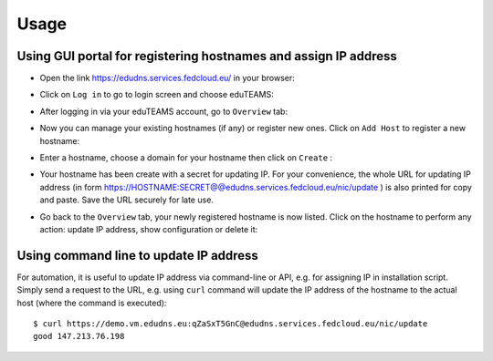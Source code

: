 Usage
=====

Using GUI portal for registering hostnames and assign IP address
****************************************************************

* Open the link https://edudns.services.fedcloud.eu/ in your browser:

.. image:: images/edudns-home.png
  :width: 512
  :alt: Vault scheme

* Click on ``Log in`` to go to login screen and choose eduTEAMS:

.. image:: images/edudns-login.png
  :width: 512
  :alt: Vault scheme

* After logging in via your eduTEAMS account, go to ``Overview`` tab:

.. image:: images/edudns-overview.png
  :width: 512
  :alt: Vault scheme

* Now you can manage your existing hostnames (if any) or register new ones. Click on
  ``Add Host`` to register a new hostname:

.. image:: images/edudns-create-host.png
  :width: 512
  :alt: Vault scheme

* Enter a hostname, choose a domain for your hostname then click on ``Create`` :

.. image:: images/edudns-create-host-demo.png
  :width: 512
  :alt: Vault scheme

* Your hostname has been create with a secret for updating IP. For your convenience, the
  whole URL for updating IP address (in form
  https://HOSTNAME:SECRET@@edudns.services.fedcloud.eu/nic/update ) is also printed for copy
  and paste. Save the URL securely for late use.

.. image:: images/edudns-url.png
  :width: 512
  :alt: Vault scheme

* Go back to the ``Overview`` tab, your newly registered hostname is now listed. Click
  on the hostname to perform any action: update IP address, show configuration or
  delete it:

.. image:: images/edudns-edit-host.png
  :width: 512
  :alt: Vault scheme

Using command line to update IP address
***************************************

For automation, it is useful to update IP address via command-line or API, e.g. for
assigning IP in installation script. Simply send a request to the URL, e.g. using ``curl``
command will update the IP address of the hostname to the actual host (where the command
is executed):

::

    $ curl https://demo.vm.edudns.eu:qZaSxT5GnC@edudns.services.fedcloud.eu/nic/update
    good 147.213.76.198






